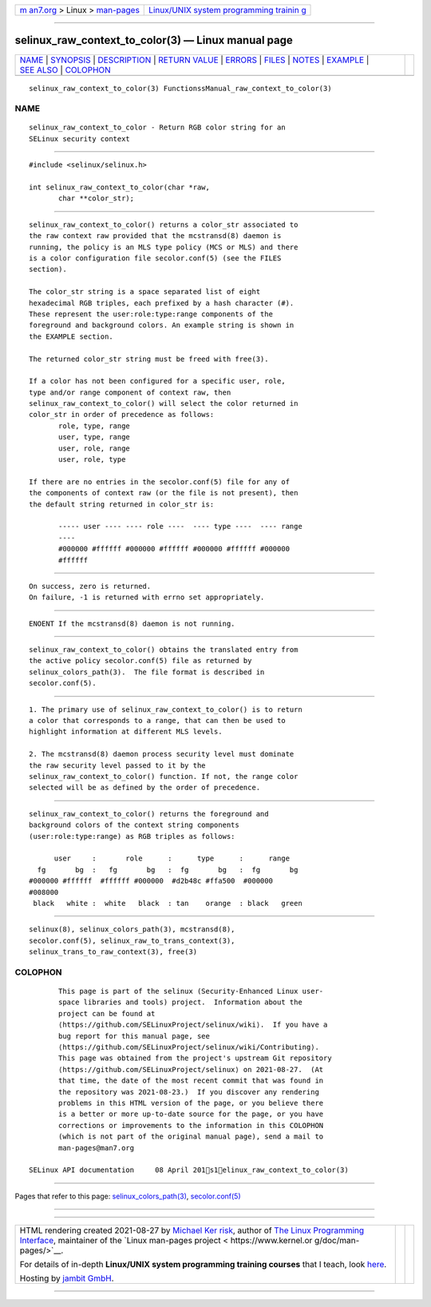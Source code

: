 .. container:: page-top

.. container:: nav-bar

   +----------------------------------+----------------------------------+
   | `m                               | `Linux/UNIX system programming   |
   | an7.org <../../../index.html>`__ | trainin                          |
   | > Linux >                        | g <http://man7.org/training/>`__ |
   | `man-pages <../index.html>`__    |                                  |
   +----------------------------------+----------------------------------+

--------------

selinux_raw_context_to_color(3) — Linux manual page
===================================================

+-----------------------------------+-----------------------------------+
| `NAME <#NAME>`__ \|               |                                   |
| `SYNOPSIS <#SYNOPSIS>`__ \|       |                                   |
| `DESCRIPTION <#DESCRIPTION>`__ \| |                                   |
| `RETURN VALUE <#RETURN_VALUE>`__  |                                   |
| \| `ERRORS <#ERRORS>`__ \|        |                                   |
| `FILES <#FILES>`__ \|             |                                   |
| `NOTES <#NOTES>`__ \|             |                                   |
| `EXAMPLE <#EXAMPLE>`__ \|         |                                   |
| `SEE ALSO <#SEE_ALSO>`__ \|       |                                   |
| `COLOPHON <#COLOPHON>`__          |                                   |
+-----------------------------------+-----------------------------------+
| .. container:: man-search-box     |                                   |
+-----------------------------------+-----------------------------------+

::

   selinux_raw_context_to_color(3) FunctionssManual_raw_context_to_color(3)

NAME
-------------------------------------------------

::

          selinux_raw_context_to_color - Return RGB color string for an
          SELinux security context


---------------------------------------------------------

::

          #include <selinux/selinux.h>

          int selinux_raw_context_to_color(char *raw,
                 char **color_str);


---------------------------------------------------------------

::

          selinux_raw_context_to_color() returns a color_str associated to
          the raw context raw provided that the mcstransd(8) daemon is
          running, the policy is an MLS type policy (MCS or MLS) and there
          is a color configuration file secolor.conf(5) (see the FILES
          section).

          The color_str string is a space separated list of eight
          hexadecimal RGB triples, each prefixed by a hash character (#).
          These represent the user:role:type:range components of the
          foreground and background colors. An example string is shown in
          the EXAMPLE section.

          The returned color_str string must be freed with free(3).

          If a color has not been configured for a specific user, role,
          type and/or range component of context raw, then
          selinux_raw_context_to_color() will select the color returned in
          color_str in order of precedence as follows:
                 role, type, range
                 user, type, range
                 user, role, range
                 user, role, type

          If there are no entries in the secolor.conf(5) file for any of
          the components of context raw (or the file is not present), then
          the default string returned in color_str is:

                 ----- user ---- ---- role ----  ---- type ----  ---- range
                 ----
                 #000000 #ffffff #000000 #ffffff #000000 #ffffff #000000
                 #ffffff


-----------------------------------------------------------------

::

          On success, zero is returned.
          On failure, -1 is returned with errno set appropriately.


-----------------------------------------------------

::

          ENOENT If the mcstransd(8) daemon is not running.


---------------------------------------------------

::

          selinux_raw_context_to_color() obtains the translated entry from
          the active policy secolor.conf(5) file as returned by
          selinux_colors_path(3).  The file format is described in
          secolor.conf(5).


---------------------------------------------------

::

          1. The primary use of selinux_raw_context_to_color() is to return
          a color that corresponds to a range, that can then be used to
          highlight information at different MLS levels.

          2. The mcstransd(8) daemon process security level must dominate
          the raw security level passed to it by the
          selinux_raw_context_to_color() function. If not, the range color
          selected will be as defined by the order of precedence.


-------------------------------------------------------

::

          selinux_raw_context_to_color() returns the foreground and
          background colors of the context string components
          (user:role:type:range) as RGB triples as follows:

                user     :       role      :      type      :      range
            fg       bg  :   fg       bg   :  fg       bg   :  fg       bg
          #000000 #ffffff  #ffffff #000000  #d2b48c #ffa500  #000000
          #008000
           black   white :  white   black  : tan    orange  : black   green


---------------------------------------------------------

::

          selinux(8), selinux_colors_path(3), mcstransd(8),
          secolor.conf(5), selinux_raw_to_trans_context(3),
          selinux_trans_to_raw_context(3), free(3)

COLOPHON
---------------------------------------------------------

::

          This page is part of the selinux (Security-Enhanced Linux user-
          space libraries and tools) project.  Information about the
          project can be found at 
          ⟨https://github.com/SELinuxProject/selinux/wiki⟩.  If you have a
          bug report for this manual page, see
          ⟨https://github.com/SELinuxProject/selinux/wiki/Contributing⟩.
          This page was obtained from the project's upstream Git repository
          ⟨https://github.com/SELinuxProject/selinux⟩ on 2021-08-27.  (At
          that time, the date of the most recent commit that was found in
          the repository was 2021-08-23.)  If you discover any rendering
          problems in this HTML version of the page, or you believe there
          is a better or more up-to-date source for the page, or you have
          corrections or improvements to the information in this COLOPHON
          (which is not part of the original manual page), send a mail to
          man-pages@man7.org

   SELinux API documentation     08 April 201s1elinux_raw_context_to_color(3)

--------------

Pages that refer to this page:
`selinux_colors_path(3) <../man3/selinux_colors_path.3.html>`__, 
`secolor.conf(5) <../man5/secolor.conf.5.html>`__

--------------

--------------

.. container:: footer

   +-----------------------+-----------------------+-----------------------+
   | HTML rendering        |                       | |Cover of TLPI|       |
   | created 2021-08-27 by |                       |                       |
   | `Michael              |                       |                       |
   | Ker                   |                       |                       |
   | risk <https://man7.or |                       |                       |
   | g/mtk/index.html>`__, |                       |                       |
   | author of `The Linux  |                       |                       |
   | Programming           |                       |                       |
   | Interface <https:     |                       |                       |
   | //man7.org/tlpi/>`__, |                       |                       |
   | maintainer of the     |                       |                       |
   | `Linux man-pages      |                       |                       |
   | project <             |                       |                       |
   | https://www.kernel.or |                       |                       |
   | g/doc/man-pages/>`__. |                       |                       |
   |                       |                       |                       |
   | For details of        |                       |                       |
   | in-depth **Linux/UNIX |                       |                       |
   | system programming    |                       |                       |
   | training courses**    |                       |                       |
   | that I teach, look    |                       |                       |
   | `here <https://ma     |                       |                       |
   | n7.org/training/>`__. |                       |                       |
   |                       |                       |                       |
   | Hosting by `jambit    |                       |                       |
   | GmbH                  |                       |                       |
   | <https://www.jambit.c |                       |                       |
   | om/index_en.html>`__. |                       |                       |
   +-----------------------+-----------------------+-----------------------+

--------------

.. container:: statcounter

   |Web Analytics Made Easy - StatCounter|

.. |Cover of TLPI| image:: https://man7.org/tlpi/cover/TLPI-front-cover-vsmall.png
   :target: https://man7.org/tlpi/
.. |Web Analytics Made Easy - StatCounter| image:: https://c.statcounter.com/7422636/0/9b6714ff/1/
   :class: statcounter
   :target: https://statcounter.com/
